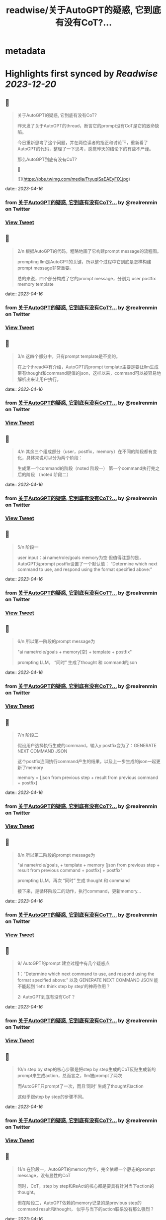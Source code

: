 :PROPERTIES:
:title: readwise/关于AutoGPT的疑惑, 它到底有没有CoT?...
:END:


* metadata
:PROPERTIES:
:author: [[realrenmin on Twitter]]
:full-title: "关于AutoGPT的疑惑, 它到底有没有CoT?..."
:category: [[tweets]]
:url: https://twitter.com/realrenmin/status/1647383612931870720
:image-url: https://pbs.twimg.com/profile_images/1555109458073747457/JANhY5Zh.jpg
:END:

* Highlights first synced by [[Readwise]] [[2023-12-20]]
** 📌
#+BEGIN_QUOTE
关于AutoGPT的疑惑, 它到底有没有CoT?

昨天发了关于AutoGPT的thread，断言它的prompt没有CoT是它的致命缺陷。

今日重新思考了这个问题，并在两位读者的指正和讨论下，重新看了AutoGPT的代码，整理了一下思考，感觉昨天的结论下的有些不严谨。

那么AutoGPT到底有没有CoT?

🧵 

![](https://pbs.twimg.com/media/FtyuqiSaEAEyFiX.jpg) 
#+END_QUOTE
    date:: [[2023-04-16]]
*** from _关于AutoGPT的疑惑, 它到底有没有CoT?..._ by @realrenmin on Twitter
*** [[https://twitter.com/realrenmin/status/1647383612931870720][View Tweet]]
** 📌
#+BEGIN_QUOTE
2/n 根据AutoGPT的代码，粗略地画了它构建prompt message的流程图。

prompting llm是AutoGPT的关键，所以整个过程中它到底是怎样构建prompt message非常重要。

总的来说，四个部分构成了它的prompt message，分别为
user
postfix
memory
template 
#+END_QUOTE
    date:: [[2023-04-16]]
*** from _关于AutoGPT的疑惑, 它到底有没有CoT?..._ by @realrenmin on Twitter
*** [[https://twitter.com/realrenmin/status/1647383615934963713][View Tweet]]
** 📌
#+BEGIN_QUOTE
3/n 这四个部分中，只有prompt template是不变的。

在上个thread中有介绍，AutoGPT的prompt template主要是要让llm生成带有thought和command键值的json，这样以来，command可以被容易地解析出来让用户执行。 
#+END_QUOTE
    date:: [[2023-04-16]]
*** from _关于AutoGPT的疑惑, 它到底有没有CoT?..._ by @realrenmin on Twitter
*** [[https://twitter.com/realrenmin/status/1647383618661257219][View Tweet]]
** 📌
#+BEGIN_QUOTE
4/n 其余三个组成部分（user，postfix，memory）在不同的阶段都有变化，具体来说可以分为两个阶段：

生成第一个command的阶段（noted 阶段一）
第一个command执行完之后的阶段 （noted 阶段二） 
#+END_QUOTE
    date:: [[2023-04-16]]
*** from _关于AutoGPT的疑惑, 它到底有没有CoT?..._ by @realrenmin on Twitter
*** [[https://twitter.com/realrenmin/status/1647383621437906947][View Tweet]]
** 📌
#+BEGIN_QUOTE
5/n 阶段一

user input：ai name/role/goals
memory为空
但值得注意的是，AutoGPT为prompt postfix设置了一个默认值：
“Determine which next command to use, and respond using the format specified above:” 
#+END_QUOTE
    date:: [[2023-04-16]]
*** from _关于AutoGPT的疑惑, 它到底有没有CoT?..._ by @realrenmin on Twitter
*** [[https://twitter.com/realrenmin/status/1647383623988043776][View Tweet]]
** 📌
#+BEGIN_QUOTE
6/n  所以第一阶段的prompt message为

"ai name/role/goals + memory[空] + template + postfix"

prompting LLM， “同时” 生成了thought 和 command的json 
#+END_QUOTE
    date:: [[2023-04-16]]
*** from _关于AutoGPT的疑惑, 它到底有没有CoT?..._ by @realrenmin on Twitter
*** [[https://twitter.com/realrenmin/status/1647383626932436992][View Tweet]]
** 📌
#+BEGIN_QUOTE
7/n 阶段二

假设用户选择执行生成的command，输入y
postfix变为了：GENERATE NEXT COMMAND JSON

这个postfix连同执行command产生的结果，以及上一步生成的json一起更新了memory

memory = [json from previous step + result from previous command + postfix] 
#+END_QUOTE
    date:: [[2023-04-16]]
*** from _关于AutoGPT的疑惑, 它到底有没有CoT?..._ by @realrenmin on Twitter
*** [[https://twitter.com/realrenmin/status/1647383629444820992][View Tweet]]
** 📌
#+BEGIN_QUOTE
8/n 所以第二阶段的prompt message为

"ai name/role/goals, + template + memory [json from previous step + result from previous command + postfix]  + postfix"

prompting LLM，再次 “同时” 生成 thought 和 command

接下来，是循环阶段二的动作，执行command，更新memory... 
#+END_QUOTE
    date:: [[2023-04-16]]
*** from _关于AutoGPT的疑惑, 它到底有没有CoT?..._ by @realrenmin on Twitter
*** [[https://twitter.com/realrenmin/status/1647383632062066690][View Tweet]]
** 📌
#+BEGIN_QUOTE
9/ AutoGPT的prompt 建立过程中有几个疑惑点

1：“Determine which next command to use, and respond using the format specified above:”  以及 GENERATE NEXT COMMAND JSON 能不能起到 ‘let‘s think step by step’的神奇作用？

2: AutoGPT到底有没有CoT？ 
#+END_QUOTE
    date:: [[2023-04-16]]
*** from _关于AutoGPT的疑惑, 它到底有没有CoT?..._ by @realrenmin on Twitter
*** [[https://twitter.com/realrenmin/status/1647383635119706112][View Tweet]]
** 📌
#+BEGIN_QUOTE
10/n step by step的核心步骤是把step by step生成的CoT反贴生成新的prompt来生成action，总而言之，llm被prompt了两次

而AutoGPT只prompt了一次，而且‘同时’ 生成了thought和action

这似乎跟step by step的步骤不同。 
#+END_QUOTE
    date:: [[2023-04-16]]
*** from _关于AutoGPT的疑惑, 它到底有没有CoT?..._ by @realrenmin on Twitter
*** [[https://twitter.com/realrenmin/status/1647383638114443266][View Tweet]]
** 📌
#+BEGIN_QUOTE
11/n 在阶段一，AutoGPT的memory为空，完全依赖一个静态的prompt message，没有显性的CoT

同时，CoT，step by step和ReAct的核心都是要具有针对当下action的thought。

但在阶段二，AutoGPT依赖的memory记录的是previous step的command result和thought， 似乎与当下的action联系没有那么强烈？ 
#+END_QUOTE
    date:: [[2023-04-16]]
*** from _关于AutoGPT的疑惑, 它到底有没有CoT?..._ by @realrenmin on Twitter
*** [[https://twitter.com/realrenmin/status/1647383641188868098][View Tweet]]
** 📌
#+BEGIN_QUOTE
12/n 如此看来在阶段一和二，都不太符合CoT的一般步骤。

但运行结果显示，这种prompting方式是奏效的（虽然低效）

只能得出结论，LLM太难以理解了。 
#+END_QUOTE
    date:: [[2023-04-16]]
*** from _关于AutoGPT的疑惑, 它到底有没有CoT?..._ by @realrenmin on Twitter
*** [[https://twitter.com/realrenmin/status/1647383643793530881][View Tweet]]
** 📌
#+BEGIN_QUOTE
13/ 最后感谢两位读者@thankswell4 和 @connglli 非常critical的指正和讨论，获益匪浅。

同样，此条thread有任何疑问和错误，欢迎指正，我们一起成长。

请关注@realrenmin， 我们一起学习NLP。 
#+END_QUOTE
    date:: [[2023-04-16]]
*** from _关于AutoGPT的疑惑, 它到底有没有CoT?..._ by @realrenmin on Twitter
*** [[https://twitter.com/realrenmin/status/1647383646280769537][View Tweet]]